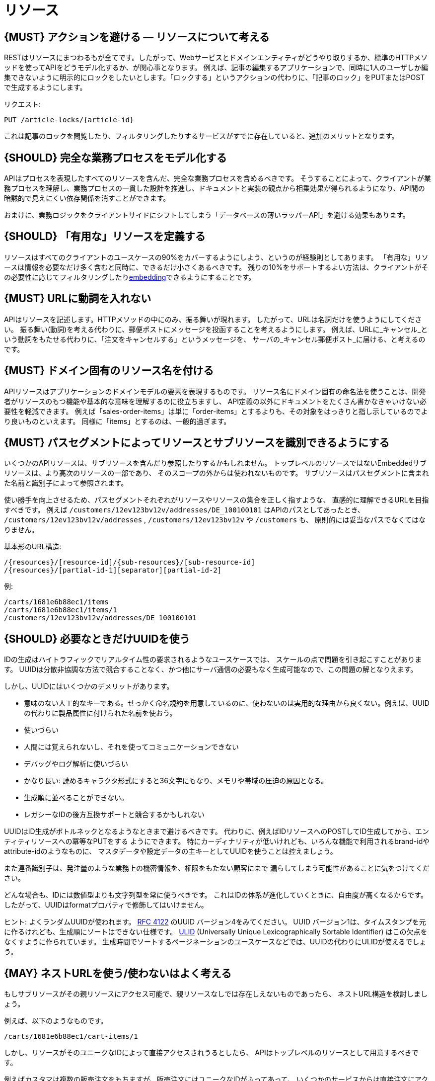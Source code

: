[[resources]]
= リソース

[#138]
== {MUST} アクションを避ける — リソースについて考える

RESTはリソースにまつわるもが全てです。したがって、Webサービスとドメインエンティティがどうやり取りするか、標準のHTTPメソッドを使ってAPIをどうモデル化するか、が関心事となります。
例えば、記事の編集するアプリケーションで、同時に1人のユーザしか編集できないように明示的にロックをしたいとします。「ロックする」というアクションの代わりに、「記事のロック」をPUTまたはPOSTで生成するようにします。

リクエスト:

[source,http]
----
PUT /article-locks/{article-id}
----

これは記事のロックを閲覧したり、フィルタリングしたりするサービスがすでに存在していると、追加のメリットとなります。

[#139]
== {SHOULD} 完全な業務プロセスをモデル化する

APIはプロセスを表現したすべてのリソースを含んだ、完全な業務プロセスを含めるべきです。
そうすることによって、クライアントが業務プロセスを理解し、業務プロセスの一貫した設計を推進し、ドキュメントと実装の観点から相乗効果が得られるようになり、API間の暗黙的で見えにくい依存関係を消すことができます。

おまけに、業務ロジックをクライアントサイドにシフトしてしまう「データベースの薄いラッパーAPI」を避ける効果もあります。

[#140]
== {SHOULD} 「有用な」リソースを定義する

リソースはすべてのクライアントのユースケースの90%をカバーするようにしよう、というのが経験則としてあります。
「有用な」リソースは情報を必要なだけ多く含むと同時に、できるだけ小さくあるべきです。
残りの10%をサポートするよい方法は、クライアントがその必要性に応じてフィルタリングしたり<<157, embedding>>できるようにすることです。

[#141]
== {MUST} URLに動詞を入れない

APIはリソースを記述します。HTTPメソッドの中にのみ、振る舞いが現れます。
したがって、URLは名詞だけを使うようにしてください。
振る舞い(動詞)を考える代わりに、郵便ポストにメッセージを投函することを考えるようにします。
例えば、URLに_キャンセル_という動詞をもたせる代わりに、「注文をキャンセルする」というメッセージを、
サーバの_キャンセル郵便ポスト_に届ける、と考えるのです。

[#142]
== {MUST} ドメイン固有のリソース名を付ける

APIリソースはアプリケーションのドメインモデルの要素を表現するものです。
リソース名にドメイン固有の命名法を使うことは、開発者がリソースのもつ機能や基本的な意味を理解するのに役立ちますし、
API定義の以外にドキュメントをたくさん書かなきゃいけない必要性を軽減できます。
例えば「sales-order-items」は単に「order-items」とするよりも、その対象をはっきりと指し示しているのでより良いものといえます。
同様に「items」とするのは、一般的過ぎます。

[#143]
== {MUST} パスセグメントによってリソースとサブリソースを識別できるようにする

いくつかのAPIリソースは、サブリソースを含んだり参照したりするかもしれません。
トップレベルのリソースではないEmbeddedサブリソースは、より高次のリソースの一部であり、
そのスコープの外からは使われないものです。
サブリソースはパスセグメントに含まれた名前と識別子によって参照されます。

使い勝手を向上させるため、パスセグメントそれぞれがリソースやリソースの集合を正しく指すような、
直感的に理解できるURLを目指すべきです。
例えば `/customers/12ev123bv12v/addresses/DE_100100101` はAPIのパスとしてあったとき、
`/customers/12ev123bv12v/addresses` , `/customers/12ev123bv12v` や `/customers` も、
原則的には妥当なパスでなくてはなりません。

基本形のURL構造:

[source,http]
----
/{resources}/[resource-id]/{sub-resources}/[sub-resource-id]
/{resources}/[partial-id-1][separator][partial-id-2]
----

例:

[source,http]
----
/carts/1681e6b88ec1/items
/carts/1681e6b88ec1/items/1
/customers/12ev123bv12v/addresses/DE_100100101
----

[#144]
== {SHOULD} 必要なときだけUUIDを使う

IDの生成はハイトラフィックでリアルタイム性の要求されるようなユースケースでは、
スケールの点で問題を引き起こすことがあります。
UUIDは分散非協調な方法で競合することなく、かつ他にサーバ通信の必要もなく生成可能なので、この問題の解となりえます。

しかし、UUIDにはいくつかのデメリットがあります。

* 意味のない人工的なキーである。せっかく命名規約を用意しているのに、使わないのは実用的な理由から良くない。例えば、UUIDの代わりに製品属性に付けられた名前を使おう。
* 使いづらい
* 人間には覚えられないし、それを使ってコミュニケーションできない
* デバッグやログ解析に使いづらい
* かなり長い: 読めるキャラクタ形式にすると36文字にもなり、メモリや帯域の圧迫の原因となる。
* 生成順に並べることができない。
* レガシーなIDの後方互換サポートと競合するかもしれない

UUIDはID生成がボトルネックとなるようなときまで避けるべきです。
代わりに、例えばIDリソースへのPOSTしてID生成してから、エンティティリソースへの冪等なPUTをする
ようにできます。
特にカーディナリティが低いけれども、いろんな機能で利用されるbrand-idやattribute-idのようなものに、
マスタデータや設定データの主キーとしてUUIDを使うことは控えましょう。

また連番識別子は、発注量のような業務上の機密情報を、権限をもたない顧客にまで
漏らしてしまう可能性があることに気をつけてください。

どんな場合も、IDには数値型よりも文字列型を常に使うべきです。
これはIDの体系が進化していくときに、自由度が高くなるからです。
したがって、UUIDはformatプロパティで修飾してはいけません。

ヒント: よくランダムUUIDが使われます。
https://tools.ietf.org/html/rfc4122[RFC 4122] のUUID バージョン4をみてください。
UUID バージョン1は、タイムスタンプを元に作るけれども、生成順にソートはできない仕様です。
https://github.com/alizain/ulid[ULID] (Universally Unique
Lexicographically Sortable Identifier) はこの欠点をなくすように作られています。
生成時間でソートするページネーションのユースケースなどでは、UUIDの代わりにULIDが使えるでしょう。

[#145]
== {MAY} ネストURLを使う/使わないはよく考える

もしサブリソースがその親リソースにアクセス可能で、親リソースなしでは存在しえないものであったら、
ネストURL構造を検討しましょう。

例えば、以下のようなものです。

[source,http]
----
/carts/1681e6b88ec1/cart-items/1
----

しかし、リソースがそのユニークなIDによって直接アクセスされうるとしたら、
APIはトップレベルのリソースとして用意するべきです。

例えばカスタマは複数の販売注文をもちますが、販売注文にはユニークなIDがふってあって、
いくつかのサービスからは直接注文にアクセスするかもしれない場合です。

そのようなケースでは以下のようにします。

[source,http]
----
/customers/1681e6b88ec1
/sales-orders/5273gh3k525a
----

[#146]
== {SHOULD} リソースの型の上限を定める

サービスの開発・メンテナンスを続けていくためには、「機能分割」や「関心の分離」の設計原則にしたがい、
同一のAPI定義に異なる業務機能群を混ぜ込まないようにするべきです。
実際にAPIをつうじて機能提供されるリソースの種類は、その数に上限をもうけたほうがよいでしょう。

リソースの型はコレクションのような関連するリソース、そのメンバ、サブリソースの集合として定義されます。
例えば、下記のリソース群はカスタマ、住所、カスタマの住所の3つのリソース型として数えられます。

[source,http]
----
/customers
/customers/{id}
/customers/{id}/preferences
/customers/{id}/addresses
/customers/{id}/addresses/{addr}
/addresses
/addresses/{addr}
----

注意:

* `/customers/{id}/preferences` は、追加の識別子なしでカスタマと1対1の関係をもつので、 `/customers` リソースの一部としてみなします。
* `/customers` と `/customers/{id}/addresses` とは、`/customers/{id}/addresses/{addr}` が存在し住所の識別子を追加でもつので、別々のリソース型とみなします。
* `/addresses` と `/customers/{id}/addresses` は、
それらが同一のものであると確信もって言えるすべがないので、別々のリソース型とみなします。

この定義にしたがうと、経験的にリソースのタイプは4〜8より多くなることはないと思います。
より多くのリソースを必要とする複雑な業務ドメインでは例外があるかもしれませんが、
その際はAPIを分類することによって、サブドメインに分割できないかをまず検討するべきです。

そうはいっても1つのAPIは、利用者が業務フローを理解できるように完全な業務プロセスをモデル化し、
必要なリソースすべてを揃えたものであるべきなのは、お忘れなく。

[#147]
== {SHOULD} サブリソースのレベルの深さを制限する

(ルートからのURLパスをもつ)メインリソースと(非ルートのURLで表される)サブリソースが
存在します。対象のリソースのライフサイクルが、メインリソースと(疎に)結びついていれば、
サブリソースを使います。つまりメインリソースは、サブリソースエンティティの
コレクションリソースの役割を担います。
サブリソースの(ネストした)レベルは3以下にすべきです。
それ以上になるとAPIの複雑性は増し、URLパスも長くなりすぎてしまうからです。
(ふつうのWebブラウザは2000文字以上のURLをサポートしないことを忘れずに)
